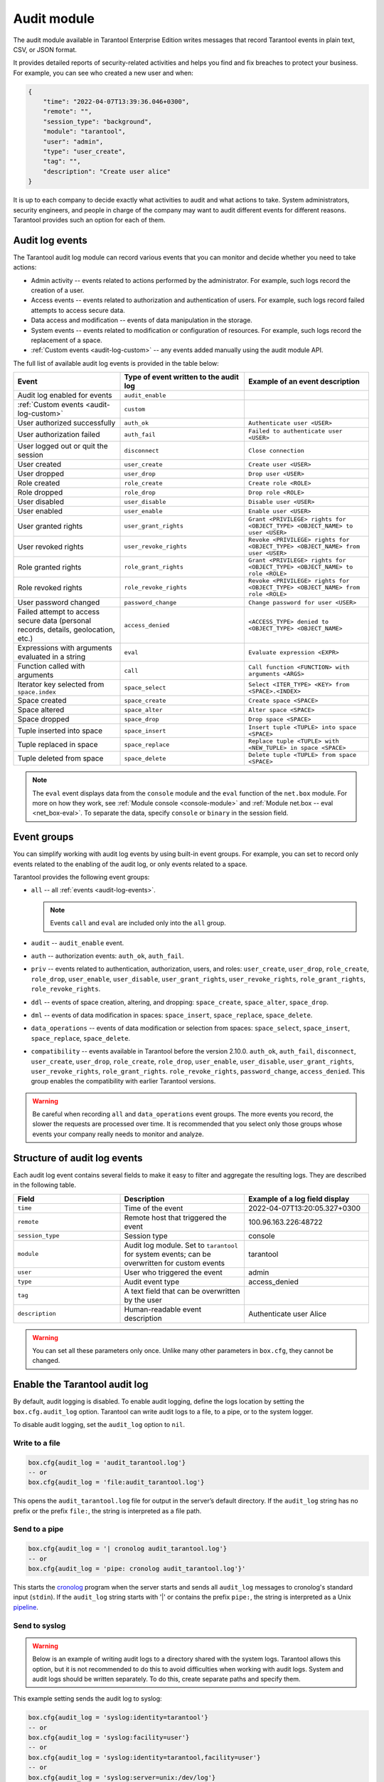 .. _enterprise_audit_module:

Audit module
============

The audit module available in Tarantool Enterprise Edition writes messages that record Tarantool events in plain text, CSV, or JSON format.

It provides detailed reports of security-related activities and helps you find and
fix breaches to protect your business. For example, you can see who created a new user
and when:

..  code-block:: json

    {
        "time": "2022-04-07T13:39:36.046+0300",
        "remote": "",
        "session_type": "background",
        "module": "tarantool",
        "user": "admin",
        "type": "user_create",
        "tag": "",
        "description": "Create user alice"
    }

It is up to each company to decide exactly what activities to audit and what actions to take.
System administrators, security engineers, and people in charge of the company may want to
audit different events for different reasons. Tarantool provides such an option for each of them.

.. _audit-log-events:

Audit log events
----------------

The Tarantool audit log module can record various events that you can monitor and
decide whether you need to take actions:

*   Admin activity -- events related to actions performed by the administrator.
    For example, such logs record the creation of a user.

*   Access events -- events related to authorization and authentication of users.
    For example, such logs record failed attempts to access secure data.

*   Data access and modification -- events of data manipulation in the storage.

*   System events -- events related to modification or configuration of resources.
    For example, such logs record the replacement of a space.

*   :ref:`Custom events <audit-log-custom>` -- any events added manually using
    the audit module API.

The full list of available audit log events is provided in the table below:

..  container:: table

    ..  list-table::
        :widths: 30 35 35
        :header-rows: 1

        *   -   Event
            -   Type of event written to the audit log
            -   Example of an event description
        *   -   Audit log enabled for events   
            -   ``audit_enable``   
            -
        *   -   :ref:`Custom events <audit-log-custom>`
            -   ``custom``
            -
        *   -   User authorized successfully    
            -   ``auth_ok``   
            -   ``Authenticate user <USER>``
        *   -   User authorization failed    
            -   ``auth_fail``   
            -   ``Failed to authenticate user <USER>``
        *   -   User logged out or quit the session    
            -   ``disconnect``   
            -   ``Close connection``
        *   -   User created
            -   ``user_create``
            -   ``Create user <USER>``
        *   -   User dropped
            -   ``user_drop``
            -   ``Drop user <USER>``
        *   -   Role created
            -   ``role_create``
            -   ``Create role <ROLE>``
        *   -   Role dropped
            -   ``role_drop``
            -   ``Drop role <ROLE>``
        *   -   User disabled    
            -   ``user_disable``   
            -   ``Disable user <USER>``
        *   -   User enabled   
            -   ``user_enable``   
            -   ``Enable user <USER>``
        *   -   User granted rights
            -   ``user_grant_rights``
            -   ``Grant <PRIVILEGE> rights for <OBJECT_TYPE> <OBJECT_NAME> to user <USER>``
        *   -   User revoked rights
            -   ``user_revoke_rights``
            -   ``Revoke <PRIVILEGE> rights for <OBJECT_TYPE> <OBJECT_NAME> from user <USER>``
        *   -   Role granted rights
            -   ``role_grant_rights``
            -   ``Grant <PRIVILEGE> rights for <OBJECT_TYPE> <OBJECT_NAME> to role <ROLE>``
        *   -   Role revoked rights
            -   ``role_revoke_rights``
            -   ``Revoke <PRIVILEGE> rights for <OBJECT_TYPE> <OBJECT_NAME> from role <ROLE>``
        *   -   User password changed
            -   ``password_change``   
            -   ``Change password for user <USER>``
        *   -   Failed attempt to access secure data (personal records, details, geolocation, etc.)
            -   ``access_denied``
            -   ``<ACCESS_TYPE> denied to <OBJECT_TYPE> <OBJECT_NAME>``
        *   -   Expressions with arguments evaluated in a string
            -   ``eval``
            -   ``Evaluate expression <EXPR>``
        *   -   Function called with arguments
            -   ``call``
            -   ``Call function <FUNCTION> with arguments <ARGS>``
        *   -   Iterator key selected from ``space.index``
            -   ``space_select``
            -   ``Select <ITER_TYPE> <KEY> from <SPACE>.<INDEX>``
        *   -   Space created
            -   ``space_create``  
            -   ``Create space <SPACE>``
        *   -   Space altered 
            -   ``space_alter``   
            -   ``Alter space <SPACE>``
        *   -   Space dropped   
            -   ``space_drop``   
            -   ``Drop space <SPACE>``
        *   -   Tuple inserted into space     
            -   ``space_insert``  
            -   ``Insert tuple <TUPLE> into space <SPACE>``
        *   -   Tuple replaced in space   
            -   ``space_replace``   
            -   ``Replace tuple <TUPLE> with <NEW_TUPLE> in space <SPACE>``
        *   -   Tuple deleted from space   
            -   ``space_delete``   
            -   ``Delete tuple <TUPLE> from space <SPACE>``


    ..  note::
    
        The ``eval`` event displays data from the ``console`` module
        and the ``eval`` function of the ``net.box`` module.
        For more on how they work, see :ref:`Module console <console-module>`
        and :ref:`Module net.box -- eval <net_box-eval>`. 
        To separate the data, specify ``console`` or ``binary`` in the session field.

.. _audit-log-event-groups:

Event groups
------------

You can simplify working with audit log events by using built-in event groups.
For example, you can set to record only events related to the enabling of the audit log,
or only events related to a space.

Tarantool provides the following event groups:

*   ``all`` -- all :ref:`events <audit-log-events>`.

    ..  note::

        Events ``call`` and ``eval`` are included only into the ``all`` group.

*   ``audit`` -- ``audit_enable`` event.

*   ``auth`` -- authorization events: ``auth_ok``, ``auth_fail``.

*   ``priv`` -- events related to authentication, authorization, users, and roles:
    ``user_create``, ``user_drop``, ``role_create``, ``role_drop``, ``user_enable``, ``user_disable``,
    ``user_grant_rights``, ``user_revoke_rights``, ``role_grant_rights``, ``role_revoke_rights``.

*   ``ddl`` -- events of space creation, altering, and dropping:
    ``space_create``, ``space_alter``, ``space_drop``.

*   ``dml`` -- events of data modification in spaces:
    ``space_insert``, ``space_replace``, ``space_delete``.

*   ``data_operations`` -- events of data modification or selection from spaces:
    ``space_select``, ``space_insert``, ``space_replace``, ``space_delete``.

*   ``compatibility`` -- events available in Tarantool before the version 2.10.0.
    ``auth_ok``, ``auth_fail``, ``disconnect``, ``user_create``, ``user_drop``,
    ``role_create``, ``role_drop``, ``user_enable``, ``user_disable``,
    ``user_grant_rights``, ``user_revoke_rights``, ``role_grant_rights``.
    ``role_revoke_rights``, ``password_change``, ``access_denied``.
    This group enables the compatibility with earlier Tarantool versions.

..  warning::

    Be careful when recording ``all`` and ``data_operations`` event groups.
    The more events you record, the slower the requests are processed over time.
    It is recommended that you select only those groups
    whose events your company really needs to monitor and analyze.

.. _audit-log-structure:

Structure of audit log events
-----------------------------

Each audit log event contains several fields to make it easy to filter and aggregate the resulting logs.
They are described in the following table.

..  container:: table

    ..  list-table::
        :widths: 30 35 35
        :header-rows: 1
        
        *   -   Field
            -   Description
            -   Example of a log field display
        *   -   ``time``   
            -   Time of the event   
            -   2022-04-07T13:20:05.327+0300             
        *   -   ``remote``   
            -   Remote host that triggered the event   
            -   100.96.163.226:48722             
        *   -   ``session_type``   
            -   Session type   
            -   console             
        *   -   ``module``   
            -   Audit log module. Set to ``tarantool`` for system events;
                can be overwritten for custom events
            -   tarantool             
        *   -   ``user``   
            -   User who triggered the event   
            -   admin             
        *   -   ``type`` 
            -   Audit event type   
            -   access_denied            
        *   -   ``tag``   
            -   A text field that can be overwritten by the user   
            -                      
        *   -   ``description``   
            -   Human-readable event description   
            -   Authenticate user Alice                

    ..  warning:: 
    
        You can set all these parameters only once. Unlike many other parameters in ``box.cfg``,
        they cannot be changed.

.. _audit-log-start:

Enable the Tarantool audit log
------------------------------

By default, audit logging is disabled. To enable audit logging,
define the logs location by setting the ``box.cfg.audit_log`` option.
Tarantool can write audit logs to a file, to a pipe, or to the system logger.

To disable audit logging, set the ``audit_log`` option to ``nil``.

Write to a file
~~~~~~~~~~~~~~~

..  code-block:: lua

    box.cfg{audit_log = 'audit_tarantool.log'}
    -- or
    box.cfg{audit_log = 'file:audit_tarantool.log'}

This opens the ``audit_tarantool.log`` file for output in the server’s default directory.
If the ``audit_log`` string has no prefix or the prefix ``file:``, the string is interpreted as a file path.

Send to a pipe
~~~~~~~~~~~~~~

..  code-block:: lua   

    box.cfg{audit_log = '| cronolog audit_tarantool.log'}
    -- or
    box.cfg{audit_log = 'pipe: cronolog audit_tarantool.log'}'
    
This starts the `cronolog <https://linux.die.net/man/1/cronolog>`_ program when the server starts
and sends all ``audit_log`` messages to cronolog's standard input (``stdin``).
If the ``audit_log`` string starts with '|' or contains the prefix ``pipe:``,
the string is interpreted as a Unix `pipeline <https://en.wikipedia.org/wiki/Pipeline_%28Unix%29>`_.

Send to syslog
~~~~~~~~~~~~~~

..  warning::

    Below is an example of writing audit logs to a directory shared with the system logs.
    Tarantool allows this option, but it is not recommended to do this to avoid difficulties
    when working with audit logs. System and audit logs should be written separately.
    To do this, create separate paths and specify them.

This example setting sends the audit log to syslog:

..  code-block:: lua 
    
    box.cfg{audit_log = 'syslog:identity=tarantool'}
    -- or
    box.cfg{audit_log = 'syslog:facility=user'}
    -- or
    box.cfg{audit_log = 'syslog:identity=tarantool,facility=user'}
    -- or
    box.cfg{audit_log = 'syslog:server=unix:/dev/log'}

If the ``audit_log`` string starts with "syslog:",
it is interpreted as a message for the `syslogd <https://datatracker.ietf.org/doc/html/rfc5424>`_ program,
which normally runs in the background of any Unix-like platform.
The setting can be 'syslog:', 'syslog:facility=...', 'syslog:identity=...', 'syslog:server=...' or a combination.

The ``syslog:identity`` setting is an arbitrary string that is placed at the beginning of all messages.
The default value is ``tarantool``.

The ``syslog:facility`` setting is currently ignored, but will be used in the future.
The value must be one of the `syslog <https://en.wikipedia.org/wiki/Syslog>`_ keywords
that tell ``syslogd`` where to send the message.
The possible values are ``auth``, ``authpriv``, ``cron``, ``daemon``, ``ftp``,
``kern``, ``lpr``, ``mail``, ``news``, ``security``, ``syslog``, ``user``, ``uucp``,
``local0``, ``local1``, ``local2``, ``local3``, ``local4``, ``local5``, ``local6``, ``local7``.
The default value is ``local7``.

The ``syslog:server`` setting is the locator for the syslog server.
It can be a Unix socket path starting with "unix:" or an ipv4 port number.
The default socket value is ``/dev/log`` (on Linux) or ``/var/run/syslog`` (on Mac OS).
The default port value is 514, which is the UDP port.

If you log to a file, Tarantool will reopen the audit log at `SIGHUP <https://en.wikipedia.org/wiki/SIGHUP>`_.
If log is a program, its pid is stored in the ``audit_log.logger_pid`` variable.
You need to send it a signal to rotate logs.

An example of a Tarantool audit log entry in the syslog:

..  code-block:: json

    {
      "__CURSOR" : "s=81564632436a4de590e80b89b0151148;i=11519;b=def80c1464fe49d1aac8a64895d6614d;m=8c825ebfc;t=5edb27a75f282;x=7eba320f7cc9ae4d",
      "__REALTIME_TIMESTAMP" : "1668725698065026",
      "__MONOTONIC_TIMESTAMP" : "37717666812",
      "_BOOT_ID" : "def80c1464fe49d1aac8a64895d6614d",
      "_UID" : "1003",
      "_GID" : "1004",
      "_COMM" : "tarantool",
      "_EXE" : "/app/tarantool/dist/tdg-2.6.4.0.x86_64/tarantool",
      "_CMDLINE" : "tarantool init.lua <running>: core-03",
      "_CAP_EFFECTIVE" : "0",
      "_AUDIT_SESSION" : "1",
      "_AUDIT_LOGINUID" : "1003",
      "_SYSTEMD_CGROUP" : "/user.slice/user-1003.slice/user@1003.service/app.slice/app@core-03.service",
      "_SYSTEMD_OWNER_UID" : "1003",
      "_SYSTEMD_UNIT" : "user@1003.service",
      "_SYSTEMD_USER_UNIT" : "app@core-03.service",
      "_SYSTEMD_SLICE" : "user-1003.slice",
      "_SYSTEMD_USER_SLICE" : "app.slice",
      "_SYSTEMD_INVOCATION_ID" : "be368b4243d842ea8c06b010e0df62c2",
      "_MACHINE_ID" : "2e2339725deb4bc198c54ff4a2e8d626",
      "_HOSTNAME" : "vm-0.test.env",
      "_TRANSPORT" : "syslog",
      "PRIORITY" : "6",
      "SYSLOG_FACILITY" : "23",
      "SYSLOG_IDENTIFIER" : "tarantool",
      "SYSLOG_PID" : "101562",
      "_PID" : "101562",
      "MESSAGE" : "remote: session_type:background module:common.admin.auth user: type:custom_tdg_audit tag:tdg_severity_INFO description:[119eae0e-a691-42cc-9b4c-f14c499e6726] subj: \"anonymous\", msg: \"Access granted to anonymous user\"",
      "_SOURCE_REALTIME_TIMESTAMP" : "1668725698064202"
    }

.. _audit-log-filters:

Select events to write to audit log
-----------------------------------

Tarantool's extensive filtering options help you write only the events you need to the audit log.

To select events to write to audit log, use the ``box.cfg.audit_filter`` option.
Its value can be a list of events and event groups.
The default value for the ``box.cfg.audit_filter`` option is ``compatibility``,
which enables logging of all events available before 2.10.0.

..  code-block:: lua

    box.cfg{
            audit_log = 'audit.log',
            audit_filter = 'audit,auth,priv,password_change,access_denied'
           }

.. _audit-log-combinations:

Customize your filters
~~~~~~~~~~~~~~~~~~~~~~

You can customize the filters and use different combinations of filters for your purposes.

Filter based on a specific event
^^^^^^^^^^^^^^^^^^^^^^^^^^^^^^^^

You can set only certain events that you need to record.

For example, select ``password_change`` to monitor the users who have changed their passwords.

..  code-block:: lua

    box.cfg{
            audit_log = 'audit.log',
            audit_filter = 'password_change'
           }

Filter based on a specific group
^^^^^^^^^^^^^^^^^^^^^^^^^^^^^^^^

You can set one of the groups of events that you need to record.

For example, select ``compatibility`` to monitor only events of user authorization,
granted privileges, disconnection, user password change, and denied access.

..  code-block:: lua

    box.cfg{
            audit_log = 'audit.log',
            audit_filter = 'compatibility'
           }

Filter based on multiple groups
^^^^^^^^^^^^^^^^^^^^^^^^^^^^^^^^

You can specify multiple groups depending on the purpose.

For example, select ``auth`` and ``priv`` to see only events related to authorization and granted privileges.

..  code-block:: lua

    box.cfg{
            audit_log = 'audit.log',
            audit_filter = 'auth,priv'
           }

Filter based on a group and a specific event
^^^^^^^^^^^^^^^^^^^^^^^^^^^^^^^^^^^^^^^^^^^^

You can specify a group and a certain event depending on the purpose.

For example, you can select ``priv`` and ``disconnect`` to see only events related to
granted privileges and disconnect events.

..  code-block:: lua

    box.cfg{
            audit_log = 'audit.log',
            audit_filter = 'priv,disconnect'
           }

Example
~~~~~~~

Run the command to filter:

..  code-block:: lua

    local audit = require('audit')

    box.cfg{audit_log = 'audit.log', audit_filter = 'custom,user_create', audit_format = 'csv'}
    -- The Tarantool audit module writes the event because a filter is set for it
    box.schema.user.create('alice')
    -- The Tarantool audit module will not write the event because no filter is set for it
    box.schema.user.drop('alice')

.. _audit-log-nonblock:

Configure a blocking mode
-------------------------

By default, the ``audit_nonblock`` option is set to ``true``
and Tarantool will not block during logging if the system is not ready to write, dropping the message instead.
Using this value may improve logging performance at the cost of losing some log messages.
This option only has an effect if the output goes to ``syslog:`` or ``pipe:``.
Setting ``audit_nonblock`` to ``true`` is not allowed if the output is to a file.
In this case, set ``audit_nonblock`` to ``false``.   

.. _audit-log-format:

Configure the format of audit log events
----------------------------------------

You can choose the format of audit log events -- plain text, CSV or JSON format. 

Plain text is used by default. This human-readable format can be efficiently compressed.
The JSON format is more convenient to receive log events, analyze them and integrate them with other systems if needed.
Using the CSV format allows you to view audit log events in tabular form.

Use these commands to configure the format of audit log events in Tarantool.

Plain text
~~~~~~~~~~

..  code-block:: lua

    box.cfg{audit_log = 'audit.log', audit_format = 'plain'}

Example:

..  code-block:: text

    remote:
    session_type:background
    module:common.admin.auth
    user: type:custom_tdg_audit
    tag:tdg_severity_INFO
    description:[5e35b406-4274-4903-857b-c80115275940]
    subj: "anonymous",
    msg: "Access granted to anonymous user"

JSON format
~~~~~~~~~~~

..  code-block:: lua

    box.cfg{audit_log = 'audit.log', audit_format = 'json'}

Example:

..  code-block:: json

    {
        "time": "2022-11-17T21:55:49.880+0300",
        "remote": "",
        "session_type": "background",
        "module": "common.admin.auth",
        "user": "",
        "type": "custom_tdg_audit",
        "tag": "tdg_severity_INFO",
        "description": "[c26cd11a-3342-4ce6-8f0b-a4b222268b9d] subj: \"anonymous\", msg: \"Access granted to anonymous user\""
    }

CSV format
~~~~~~~~~~

..  code-block:: lua

    box.cfg{audit_log = 'audit.log', audit_format = 'csv'}

Example:

..  code-block:: text

    2022-11-17T21:58:03.131+0300,,background,common.admin.auth,,,custom_tdg_audit,tdg_severity_INFO,"[b3dfe2a3-ec29-4e61-b747-eb2332c83b2e] subj: ""anonymous"", msg: ""Access granted to anonymous user"""

.. _audit-log-custom:

Custom events
-------------

Tarantool provides an API for writing custom audit log events.
To enable custom audit log events, specify the ``custom`` value in the :ref:`box.cfg.audit_filter <audit-log-filters>` option.

To add a new event, use the ``audit.log()`` function that takes one of the following values:

*   Message string. Printed to the audit log with type ``message``. Example: ``audit.log('Hello, World!')``.

*   Format string and arguments. Passed to string format and then output to the audit log with type message.
    Example: ``audit.log('Hello, %s!', 'World')``.

*   Table with audit log field values. The table must contain at least one field -- description.
    Example: ``audit.log({type = 'custom_hello', description = 'Hello, World!'})``.

Using the field ``audit.new()``, you can create a new log module that allows you
to avoid passing all custom audit log fields each time ``audit.log()`` is called.
It takes a table of audit log field values (same as ``audit.log()``). The ``type``
of the log module for writing custom events must either be ``message`` or
have the ``custom_`` prefix.

Example
~~~~~~~

..  code-block:: lua

    local my_audit = audit.new({type = 'custom_hello', module = 'my_module'})
    my_audit:log('Hello, Alice!')
    my_audit:log({tag = 'admin', description = 'Hello, Bob!'})

    -- is equivalent to
    audit.log({type = 'custom_hello', module = 'my_module',
               description = 'Hello, Alice!' })
    audit.log({type = 'custom_hello', module = 'my_module',
               tag = 'admin', description = 'Hello, Bob!'})


It is possible to overwrite most of the custom audit log :ref:`fields <audit-log-structure>` using ``audit.new()`` or ``audit.log()``.
The only audit log field that cannot be overwritten is ``time``.
If a field is not overwritten, it is set to the same value as for a system event.
If omitted, ``session_type`` is set to the current session type, ``remote`` is set to the remote peer address.

..  note::

    To avoid confusion with system events, the value of the type field must either be ``message`` (default)
    or begin with the ``custom_`` prefix. Otherwise, you receive the error message.
    Custom events are filtered out by default.

Example
~~~~~~~

..  code-block:: lua

    local audit = require('audit')

    box.cfg{audit_log = 'audit.log', audit_filter = 'custom', audit_format = 'csv'}
    audit.log('Hello, Alice!')
    audit.log('Hello, %s!', 'Bob')
    audit.log({type = 'custom_hello', description = 'Hello, Eve!'})
    audit.log({type = 'custom_farewell', user = 'eve', module = 'custom', description = 'Farewell, Eve!'})

    local my_audit = audit.new({module = 'my_module', tag = 'default'})
    my_audit:log({description = 'Message 1'})
    my_audit:log({description = 'Message 2', tag = 'my_tag'})
    my_audit:log({description = 'Message 3', module = 'other_module'})

.. _audit-log-read:

Use read commands
-----------------

To easily read the audit log events in the needed form, use the different commands:

*  ``cat`` -- prints one or more files

*  ``grep`` -- prints a specific text

*  ``head`` -- prints the first N lines of the file

*  ``tail`` -- prints the last N lines of the file

    ..  note:: 
        
        These are the basic commands to help you read the logs. If necessary, you can use other commands.

.. _audit-log-tips:

Tips
----

How many events can be recorded?
~~~~~~~~~~~~~~~~~~~~~~~~~~~~~~~~

If you write to a file, the size of the Tarantool audit module is limited by the disk space.
If you write to a system logger, the size of the Tarantool audit module is limited by the system logger.
If you write to a pipe, the size of the Tarantool audit module is limited by the system buffer
if the ``audit_nonblock`` = ``false``; if ``audit_nonblock`` = ``true``, there is no limit.
However, it is not recommended to use the entire memory, as this may cause performance degradation
and even loss of some logs.

How often should audit logs be reviewed?
~~~~~~~~~~~~~~~~~~~~~~~~~~~~~~~~~~~~~~~~

Consider setting up a schedule in your company. It is recommended to review audit logs at least every 3 months.

How long should audit logs be stored?
~~~~~~~~~~~~~~~~~~~~~~~~~~~~~~~~~~~~~

It is recommended to store audit logs for at least one year.

What is the best way to process audit logs?
~~~~~~~~~~~~~~~~~~~~~~~~~~~~~~~~~~~~~~~~~~~

It is recommended to use SIEM systems for this issue.

